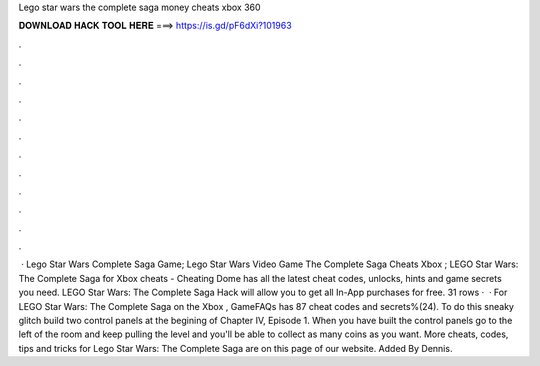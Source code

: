 Lego star wars the complete saga money cheats xbox 360

𝐃𝐎𝐖𝐍𝐋𝐎𝐀𝐃 𝐇𝐀𝐂𝐊 𝐓𝐎𝐎𝐋 𝐇𝐄𝐑𝐄 ===> https://is.gd/pF6dXi?101963

.

.

.

.

.

.

.

.

.

.

.

.

 · Lego Star Wars Complete Saga Game; Lego Star Wars Video Game The Complete Saga Cheats Xbox ; LEGO Star Wars: The Complete Saga for Xbox cheats - Cheating Dome has all the latest cheat codes, unlocks, hints and game secrets you need. LEGO Star Wars: The Complete Saga Hack will allow you to get all In-App purchases for free. 31 rows ·  · For LEGO Star Wars: The Complete Saga on the Xbox , GameFAQs has 87 cheat codes and secrets%(24). To do this sneaky glitch build two control panels at the begining of Chapter IV, Episode 1. When you have built the control panels go to the left of the room and keep pulling the level and you'll be able to collect as many coins as you want. More cheats, codes, tips and tricks for Lego Star Wars: The Complete Saga are on this page of our website. Added By Dennis.